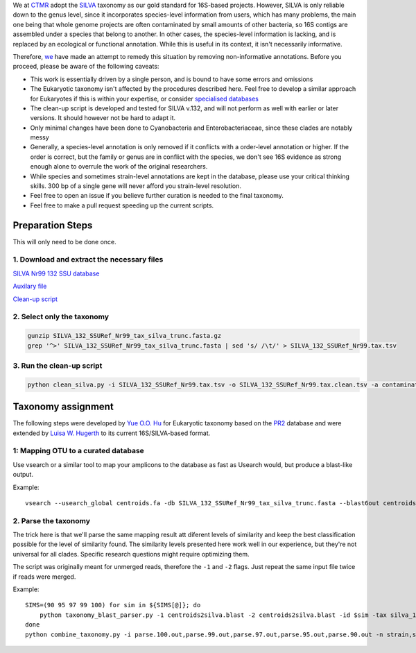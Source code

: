 We at `CTMR <https://ki.se/en/research/centre-for-translational-microbiome-research-ctmr>`_ 
adopt the `SILVA <https://www.arb-silva.de/>`_ taxonomy as our gold standard for 16S-based projects.
However, SILVA is only reliable down to the genus level, since it incorporates species-level information
from users, which has many problems, the main one being that whole genome projects are often contaminated by 
small amounts of other bacteria, so 16S contigs are assembled under a species that belong to another. In other
cases, the species-level information is lacking, and is replaced by an ecological or functional annotation. While
this is useful in its context, it isn't necessarily informative.

Therefore, `we <https://scholar.google.com/citations?user=7JXgYtsAAAAJ&hl=en>`_ have made an attempt to remedy this
situation by removing non-informative annotations. Before you proceed, please be aware of the following caveats:

* This work is essentially driven by a single person, and is bound to have some errors and omissions
* The Eukaryotic taxonomy isn't affected by the procedures described here. Feel free to develop a similar approach for Eukaryotes if this is within your expertise, or consider `specialised databases <http://eukref.org/databases/>`_
* The clean-up script is developed and tested for SILVA v.132, and will not perform as well with earlier or later versions. It should however not be hard to adapt it.
* Only minimal changes have been done to Cyanobacteria and Enterobacteriaceae, since these clades are notably messy
* Generally, a species-level annotation is only removed if it conflicts with a order-level annotation or higher. If the order is correct, but the family or genus are in conflict with the species, we don't see 16S evidence as strong enough alone to overrule the work of the original researchers.
* While species and sometimes strain-level annotations are kept in the database, please use your critical thinking skills. 300 bp of a single gene will never afford you strain-level resolution. 
* Feel free to open an issue if you believe further curation is needed to the final taxonomy.
* Feel free to make a pull request speeding up the current scripts.

Preparation Steps
-----------------

This will only need to be done once.

1. Download and extract the necessary files
...........................................

`SILVA Nr99 132 SSU database
<https://www.arb-silva.de/fileadmin/silva_databases/release_132/Exports/SILVA_132_SSURef_Nr99_tax_silva_trunc.fasta.gz>`_

`Auxilary file <https://raw.githubusercontent.com/ctmrbio/Amplicon_workflows/master/resources/contaminating_seqs.tsv>`_

`Clean-up script <https://raw.githubusercontent.com/ctmrbio/Amplicon_workflows/master/scripts/clean_silva.py>`_

2. Select only the taxonomy
............................

.. code::

  gunzip SILVA_132_SSURef_Nr99_tax_silva_trunc.fasta.gz
  grep '^>' SILVA_132_SSURef_Nr99_tax_silva_trunc.fasta | sed 's/ /\t/' > SILVA_132_SSURef_Nr99.tax.tsv
  
3. Run the clean-up script
..........................

.. code::

  python clean_silva.py -i SILVA_132_SSURef_Nr99.tax.tsv -o SILVA_132_SSURef_Nr99.tax.clean.tsv -a contaminating_seqs.tsv

Taxonomy assignment
-------------------

The following steps were developed by `Yue O.O. Hu <https://scholar.google.se/citations?user=cm4tmKkAAAAJ&hl=en>`_ for Eukaryotic
taxonomy based on the `PR2 <https://figshare.com/articles/Protist_Ribosomal_Reference_database_PR2_-_SSU_rRNA_gene_database/5913181>`_
database and were extended by `Luisa W. Hugerth <https://scholar.google.com/citations?user=7JXgYtsAAAAJ&hl=en>`_ 
to its current 16S/SILVA-based format.

1: Mapping OTU to a curated database
....................................

Use vsearch or a similar tool to map your amplicons to the database as fast as Usearch would, but produce a blast-like output.

Example::

    vsearch --usearch_global centroids.fa -db SILVA_132_SSURef_Nr99_tax_silva_trunc.fasta --blast6out centroids2silva.blast --id 0.9 --maxaccepts 45

2. Parse the taxonomy
.....................

The trick here is that we'll parse the same mapping result att diferent levels of similarity and keep the best classification possible for the level of similarity found. The similarity levels presented here work well in our experience, but they're not universal for all clades. Specific research questions might require optimizing them.

The script was originally meant for unmerged reads, therefore the ``-1`` and ``-2`` flags. Just repeat the same input file twice if reads were merged.

Example::

    SIMS=(90 95 97 99 100) for sim in ${SIMS[@]}; do
        python taxonomy_blast_parser.py -1 centroids2silva.blast -2 centroids2silva.blast -id $sim -tax silva_128_Nr99_no-euk_curated.tsv -l1 350 -l2 350 > parse.${sim}.out
    done
    python combine_taxonomy.py -i parse.100.out,parse.99.out,parse.97.out,parse.95.out,parse.90.out -n strain,species,genus,class,phylum -d 8,7,6,3,2 > taxonomy.out

